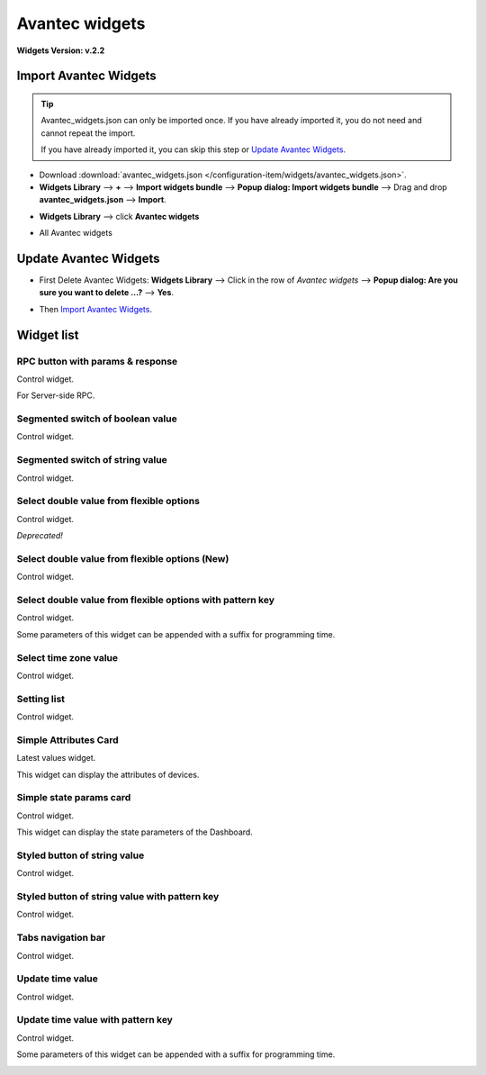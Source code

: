 
******************
Avantec widgets
******************

**Widgets Version: v.2.2**


.. _Import Avantec Widgets:

Import Avantec Widgets
========================

.. tip:: 
   Avantec_widgets.json can only be imported once. If you have already imported it, you do not need and cannot repeat the import.

   If you have already imported it, you can skip this step or `Update Avantec Widgets`_.

* Download :download:`avantec_widgets.json </configuration-item/widgets/avantec_widgets.json>`.

* **Widgets Library** --> **+** --> **Import widgets bundle** --> **Popup dialog: Import widgets bundle** --> Drag and drop **avantec_widgets.json** --> **Import**.

.. image:: /_static/extension/avantec-widgets/import-avantec-widgets-1.png

* **Widgets Library** --> click **Avantec widgets**

.. image:: /_static/extension/avantec-widgets/import-avantec-widgets-2.png

* All Avantec widgets

.. image:: /_static/extension/avantec-widgets/import-avantec-widgets-3.png

Update Avantec Widgets
==========================

.. |icon_delete| image:: /_static/extension/avantec-widgets/icon-delete.png
    :scale: 100%

* First Delete Avantec Widgets: **Widgets Library** --> Click |icon_delete| in the row of `Avantec widgets` --> **Popup dialog: Are you sure you want to delete ...?** --> **Yes**.

.. image:: /_static/extension/avantec-widgets/delete-avantec-widgets-1.png

* Then `Import Avantec Widgets`_.

Widget list
===============

RPC button with params & response
----------------------------------

Control widget.

For Server-side RPC.

.. image:: /_static/extension/avantec-widgets/rpc-button-with-params--response-1.png


Segmented switch of boolean value
-----------------------------------

Control widget.

.. image:: /_static/extension/avantec-widgets/segmented-switch-of-boolean-value-1.png


Segmented switch of string value
--------------------------------

Control widget.

.. image:: /_static/extension/avantec-widgets/segmented-switch-of-string-value-1.png


Select double value from flexible options
--------------------------------------------------------

Control widget.

*Deprecated!*

.. image:: /_static/extension/avantec-widgets/select-double-value-from-flexible-options-1.png


Select double value from flexible options (New)
------------------------------------------------

Control widget.

.. image:: /_static/extension/avantec-widgets/select-double-value-from-flexible-options-new-1.png


Select double value from flexible options with pattern key
------------------------------------------------------------

Control widget.

Some parameters of this widget can be appended with a suffix for programming time.

.. image:: /_static/extension/avantec-widgets/select-double-value-from-flexible-options-with-pattern-key-1.png


Select time zone value
------------------------

Control widget.

.. image:: /_static/extension/avantec-widgets/select-timezone-value-1.png


Setting list
-------------

Control widget.

.. image:: /_static/extension/avantec-widgets/setting-list-1.png


Simple Attributes Card
------------------------

Latest values widget.

This widget can display the attributes of devices.

.. image:: /_static/extension/avantec-widgets/simple-attributes-card-1.png


Simple state params card
------------------------

Control widget.

This widget can display the state parameters of the Dashboard.

.. image:: /_static/extension/avantec-widgets/simple-state-params-card-1.png


Styled button of string value
--------------------------------

Control widget.

.. image:: /_static/extension/avantec-widgets/styled-button-of-string-value-1.png


Styled button of string value with pattern key
------------------------------------------------

Control widget.

.. image:: /_static/extension/avantec-widgets/styled-button-of-string-value-with-pattern-key-1.png

Tabs navigation bar
-------------------

Control widget.

.. image:: /_static/extension/avantec-widgets/tabs-navigation-bar-1.png


Update time value
------------------

Control widget.

.. image:: /_static/extension/avantec-widgets/update-time-value-1.png


Update time value with pattern key
-----------------------------------

Control widget.

Some parameters of this widget can be appended with a suffix for programming time.

.. image:: /_static/extension/avantec-widgets/update-time-value-with-pattern-key-1.png
